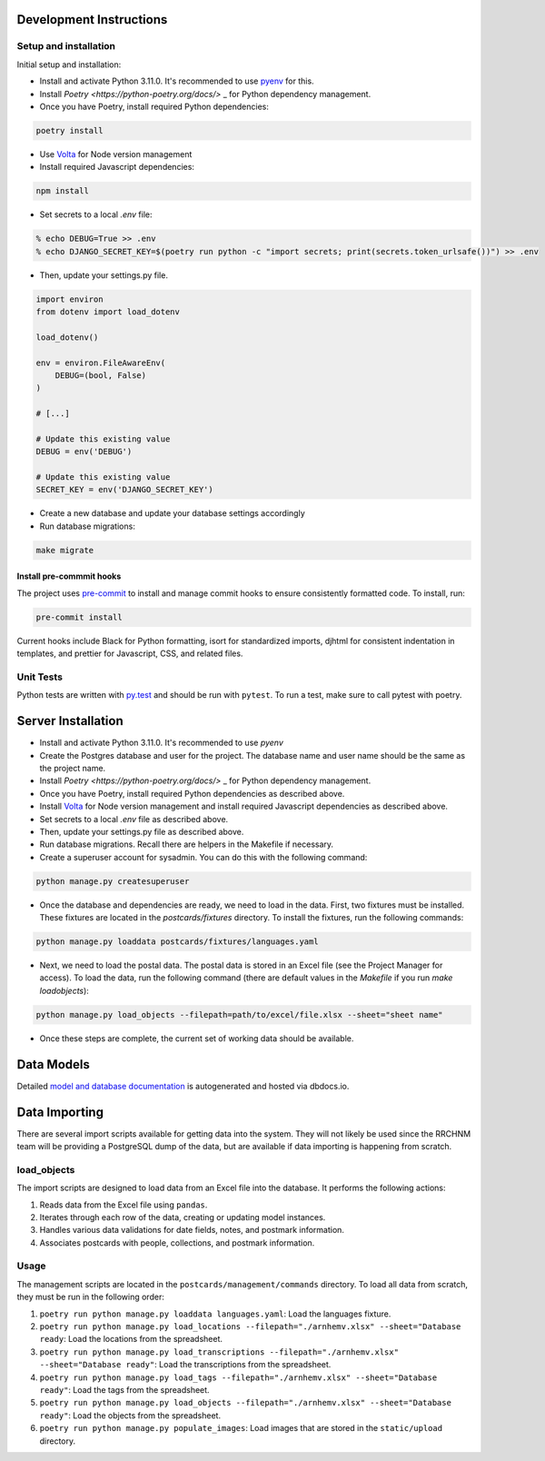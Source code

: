 Development Instructions
========================

Setup and installation
-----------------------

Initial setup and installation:

- Install and activate Python 3.11.0. It's recommended to use `pyenv <https://github.com/pyenv/pyenv>`_ for this.

- Install `Poetry <https://python-poetry.org/docs/>` _ for Python dependency management.

- Once you have Poetry, install required Python dependencies::

.. code-block:: bash

    poetry install

- Use `Volta <https://volta.sh/>`_ for Node version management

- Install required Javascript dependencies::

.. code-block:: bash

    npm install

- Set secrets to a local `.env` file::

.. code-block:: bash

    % echo DEBUG=True >> .env
    % echo DJANGO_SECRET_KEY=$(poetry run python -c "import secrets; print(secrets.token_urlsafe())") >> .env

- Then, update your settings.py file.

.. code-block:: python

    import environ
    from dotenv import load_dotenv

    load_dotenv()

    env = environ.FileAwareEnv(
        DEBUG=(bool, False)
    )

    # [...]

    # Update this existing value
    DEBUG = env('DEBUG')

    # Update this existing value
    SECRET_KEY = env('DJANGO_SECRET_KEY')

- Create a new database and update your database settings accordingly

- Run database migrations::

.. code-block:: bash

    make migrate

Install pre-commmit hooks
~~~~~~~~~~~~~~~~~~~~~~~~~

The project uses `pre-commit <https://pre-commit.com/>`_ to install and manage commit hooks to ensure consistently formatted code. To install, run:

.. code-block:: bash

    pre-commit install

Current hooks include Black for Python formatting, isort for standardized imports, djhtml for consistent indentation in templates, and prettier for Javascript, CSS, and related files.

Unit Tests
----------

Python tests are written with `py.test <http://doc.pytest.org/>`_
and should be run with ``pytest``. To run a test, make sure to call pytest with poetry.

Server Installation 
===================

- Install and activate Python 3.11.0. It's recommended to use `pyenv`
- Create the Postgres database and user for the project. The database name and user name should be the same as the project name.
- Install `Poetry <https://python-poetry.org/docs/>` _ for Python dependency management.
- Once you have Poetry, install required Python dependencies as described above. 
- Install `Volta <https://volta.sh/>`_ for Node version management and install required Javascript dependencies as described above.
- Set secrets to a local `.env` file as described above.
- Then, update your settings.py file as described above.
- Run database migrations. Recall there are helpers in the Makefile if necessary.
- Create a superuser account for sysadmin. You can do this with the following command:

.. code-block:: bash

    python manage.py createsuperuser

- Once the database and dependencies are ready, we need to load in the data. First, two fixtures must be installed. These fixtures are located in the `postcards/fixtures` directory. To install the fixtures, run the following commands:

.. code-block:: bash

    python manage.py loaddata postcards/fixtures/languages.yaml

- Next, we need to load the postal data. The postal data is stored in an Excel file (see the Project Manager for access). To load the data, run the following command (there are default values in the `Makefile` if you run `make loadobjects`):
  
.. code-block:: bash

    python manage.py load_objects --filepath=path/to/excel/file.xlsx --sheet="sheet name"

- Once these steps are complete, the current set of working data should be available.

Data Models 
===========

Detailed `model and database documentation <https://dbdocs.io/hepplerj/Arnhem-Postal>`_ is autogenerated and hosted via dbdocs.io.

Data Importing
==============

There are several import scripts available for getting data into the system. They will not likely be used since the RRCHNM team will be providing a PostgreSQL dump of the data, but are available if data importing is happening from scratch.

load_objects
------------

The import scripts are designed to load data from an Excel file into the database. It performs the following actions:

1. Reads data from the Excel file using ``pandas``.
2. Iterates through each row of the data, creating or updating model instances.
3. Handles various data validations for date fields, notes, and postmark information.
4. Associates postcards with people, collections, and postmark information.

Usage
------

The management scripts are located in the ``postcards/management/commands`` directory. To load all data from scratch, they must be run in the following order: 

1. ``poetry run python manage.py loaddata languages.yaml``: Load the languages fixture.
2. ``poetry run python manage.py load_locations --filepath="./arnhemv.xlsx" --sheet="Database ready``: Load the locations from the spreadsheet.
3. ``poetry run python manage.py load_transcriptions --filepath="./arnhemv.xlsx" --sheet="Database ready"``: Load the transcriptions from the spreadsheet.
4. ``poetry run python manage.py load_tags --filepath="./arnhemv.xlsx" --sheet="Database ready"``: Load the tags from the spreadsheet.
5. ``poetry run python manage.py load_objects --filepath="./arnhemv.xlsx" --sheet="Database ready"``: Load the objects from the spreadsheet.
6. ``poetry run python manage.py populate_images``: Load images that are stored in the ``static/upload`` directory.
